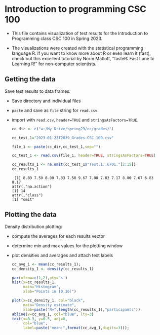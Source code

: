 #+property: header-args:R :session *R* :results output :exports both
#+startup: overview hideblocks indent inlineimages
* Introduction to programming CSC 100

- This file contains visualization of test results for the
  Introduction to Programming class CSC 100 in Spring 2023.

- The  visualizations were  created with  the statistical  programming
  language  R. If  you want  to know  more about  R or  even learn  it
  (fast), check out this excellent  tutorial by Norm Matloff, "fasteR:
  Fast Lane to Learning R!" for non-computer scientists.

** Getting the data

Save test results to data frames:
- Save directory and individual files
- ~paste~ and save as ~file~ string for ~read.csv~
- import with ~read.csv~, ~header=TRUE~ and ~stringsAsFactors=TRUE~.

  #+name: cc_data
  #+begin_src R :exports both :session :results output
    cc_dir <- c("w:/My Drive/spring23/cc/grades/")

    cc_test_1="2023-01-23T2039_Grades-CSC_100.csv"

    file_1 <- paste(cc_dir,cc_test_1,sep="")

    cc_test_1 <- read.csv(file_1, header=TRUE, stringsAsFactors=TRUE)

    cc_results_1 <- na.omit(cc_test_1$"Test.1..6701."[2:15])
    cc_results_1
  #+end_src

  #+RESULTS: cc_data
  :  [1] 8.83 7.50 8.00 7.33 7.50 9.67 7.08 7.83 7.17 8.00 7.67 6.83 8.17
  : attr(,"na.action")
  : [1] 14
  : attr(,"class")
  : [1] "omit"

** Plotting the data

Density distribution plotting:
- compute the averages for each results vector
- determine min and max values for the plotting window
- plot densities and averages and attach text labels

  #+name: cc_density
  #+begin_src R :file ./img/ccTest1DensitySP23.png :results output graphics file :exports both
    cc_avg_1 <- mean(cc_results_1);
    cc_density_1 <- density(cc_results_1)

    par(mfrow=c(1,2),pty='s')
    hist(x=cc_results_1,
         main="Histogram",
         xlab="Points in [0,10]")

    plot(x=cc_density_1, col="black",
         main="Density estimate",
         xlab=paste("N=",length(cc_results_1),"participants"))
    abline(v=cc_avg_1, col="blue", lty=3)
    text(x=8.3, y=0.5, adj=0,
         col="blue",
         label=paste("mean:",format(cc_avg_1,digits=3)));
  #+end_src

  #+RESULTS: cc_density
  [[file:./img/ccTest1DensitySP23.png]]
